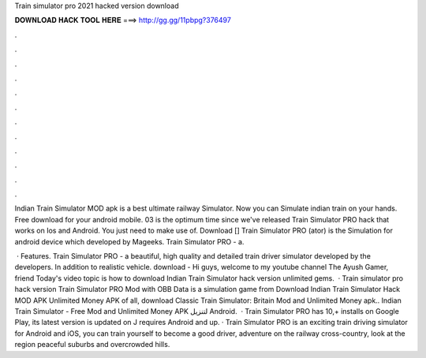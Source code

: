 Train simulator pro 2021 hacked version download



𝐃𝐎𝐖𝐍𝐋𝐎𝐀𝐃 𝐇𝐀𝐂𝐊 𝐓𝐎𝐎𝐋 𝐇𝐄𝐑𝐄 ===> http://gg.gg/11pbpg?376497



.



.



.



.



.



.



.



.



.



.



.



.

Indian Train Simulator MOD apk is a best ultimate railway Simulator. Now you can Simulate indian train on your hands. Free download for your android mobile. 03 is the optimum time since we've released Train Simulator PRO hack that works on Ios and Android. You just need to make use of. Download [] Train Simulator PRO (ator) is the Simulation for android device which developed by Mageeks. Train Simulator PRO - a.

 · Features. Train Simulator PRO - a beautiful, high quality and detailed train driver simulator developed by the developers. In addition to realistic vehicle. download -  Hi guys, welcome to my youtube channel The Ayush Gamer, friend Today's video topic is how to download Indian Train Simulator hack version unlimited gems.  · Train simulator pro hack version Train Simulator PRO Mod with OBB Data is a simulation game from Download Indian Train Simulator Hack MOD APK Unlimited Money APK of all, download Classic Train Simulator: Britain Mod and Unlimited Money apk.. Indian Train Simulator - Free Mod and Unlimited Money APK لتنزيل Android.  · Train Simulator PRO has 10,+ installs on Google Play, its latest version is updated on J requires Android and up. · Train Simulator PRO is an exciting train driving simulator for Android and iOS, you can train yourself to become a good driver, adventure on the railway cross-country, look at the region peaceful suburbs and overcrowded hills.
